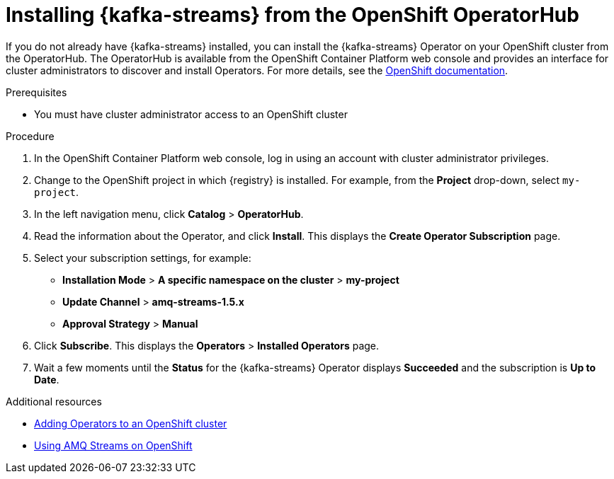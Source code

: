 // Metadata created by nebel
//
// ParentAssemblies: assemblies/getting-started/as_installing-the-registry.adoc

[id="installing-kafka-streams-operatorhub"]

= Installing {kafka-streams} from the OpenShift OperatorHub
// Start the title of a procedure module with a verb, such as Creating or Create. See also _Wording of headings_ in _The IBM Style Guide_.

If you do not already have {kafka-streams} installed, you can install the {kafka-streams} Operator on your OpenShift cluster from the OperatorHub. The OperatorHub is available from the OpenShift Container Platform web console and provides an interface for cluster administrators to discover and install Operators. For more details, see the https://docs.openshift.com/container-platform/{registry-ocp-version}/operators/olm-understanding-operatorhub.html[OpenShift documentation].


.Prerequisites

* You must have cluster administrator access to an OpenShift cluster 
ifdef::rh-service-registry[]
* See link:https://access.redhat.com/documentation/en-us/red_hat_amq/{amq-version}/html/using_amq_streams_on_openshift/getting-started-str[Using AMQ Streams on OpenShift] for detailed information on installing {kafka-streams}. This section shows a simple example of installing using the OpenShift OperatorHub.
endif::[]

.Procedure

. In the OpenShift Container Platform web console, log in using an account with cluster administrator privileges.

. Change to the OpenShift project in which {registry} is installed. For example, from the *Project* drop-down, select `my-project`. 

. In the left navigation menu, click *Catalog* > *OperatorHub*.
ifdef::apicurio-registry[]
. In the *Filter by keyword* text box, enter `Strimzi` to find the *{kafka-streams}* Operator.
endif::[]
ifdef::rh-service-registry[]
. In the *Filter by keyword* text box, enter `AMQ` to find the *Red Hat Integration - {kafka-streams}* Operator.
endif::[]
. Read the information about the Operator, and click *Install*. This displays the *Create Operator Subscription* page.

. Select your subscription settings, for example:
** *Installation Mode* > *A specific namespace on the cluster* > *my-project*
** *Update Channel* > *amq-streams-1.5.x*
** *Approval Strategy* > *Manual*

. Click *Subscribe*. This displays the *Operators* > *Installed Operators* page.

. Wait a few moments until the *Status* for the {kafka-streams} Operator displays *Succeeded* and the subscription is *Up to Date*. 

.Additional resources
* link:https://docs.openshift.com/container-platform/{registry-ocp-version}/operators/olm-adding-operators-to-cluster.html[Adding Operators to an OpenShift cluster]
* link:https://access.redhat.com/documentation/en-us/red_hat_amq/{amq-version}/html/using_amq_streams_on_openshift/index?[Using AMQ Streams on OpenShift] 
